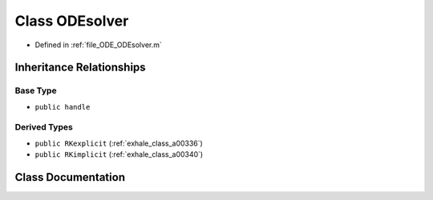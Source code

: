 .. _exhale_class_a00324:

Class ODEsolver
===============

- Defined in :ref:`file_ODE_ODEsolver.m`


Inheritance Relationships
-------------------------

Base Type
*********

- ``public handle``


Derived Types
*************

- ``public RKexplicit`` (:ref:`exhale_class_a00336`)
- ``public RKimplicit`` (:ref:`exhale_class_a00340`)


Class Documentation
-------------------


.. doxygenclass:: ODEsolver
   :project: doc_matlab
   :members:
   :protected-members:
   :undoc-members:
